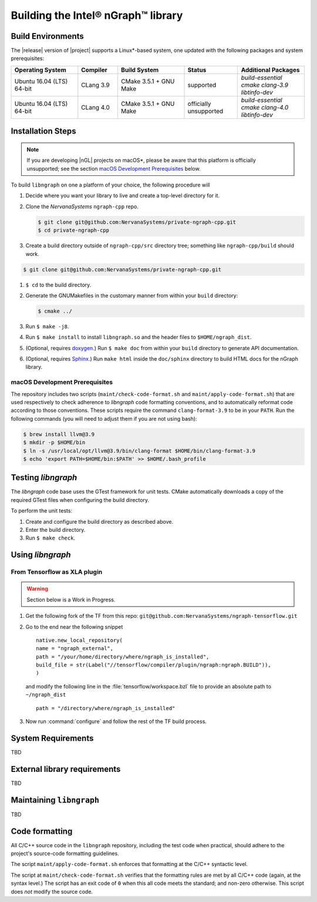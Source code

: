 .. installation:

Building the Intel® nGraph™ library 
####################################

Build Environments
==================

The |release| version of |project| supports a Linux\*-based system, 
one updated with the following packages and system prerequisites: 

.. csv-table::
   :header: "Operating System", "Compiler", "Build System", "Status", "Additional Packages"
   :widths: 25, 15, 25, 20, 25
   :escape: ~

   Ubuntu 16.04 (LTS) 64-bit, CLang 3.9, CMake 3.5.1 + GNU Make, supported, `build-essential cmake clang-3.9 libtinfo-dev`
   Ubuntu 16.04 (LTS) 64-bit, CLang 4.0, CMake 3.5.1 + GNU Make, officially unsupported, `build-essential cmake clang-4.0 libtinfo-dev`


Installation Steps
==================

.. note:: If you are developing |nGL| projects on macOS*\, please be 
   aware that this platform is officially unsupported; see the section 
   `macOS Development Prerequisites`_ below.

To build ``libngraph`` on one a platform of your choice, the following 
procedure will  


#. Decide where you want your library to live and create a top-level directory
   for it.     

#. Clone the `NervanaSystems` ``ngraph-cpp`` repo.

   .. code-block:: console

      $ git clone git@github.com:NervanaSystems/private-ngraph-cpp.git
      $ cd private-ngraph-cpp


#. Create a build directory outside of ``ngraph-cpp/src`` directory tree; 
   something like  ``ngraph-cpp/build`` should work.

.. code-block:: console

      $ git clone git@github.com:NervanaSystems/private-ngraph-cpp.git
   


#. ``$ cd`` to the build directory.
#. Generate the GNUMakefiles in the customary manner from within your ``build``
   directory:

   .. code-block:: console

      $ cmake ../

#. Run ``$ make -j8``.
#. Run ``$ make install`` to install ``libngraph.so`` and the header files to 
   ``$HOME/ngraph_dist``.
#. (Optional, requires `doxygen`_.) Run ``$ make doc`` from within your ``build`` 
   directory to generate API documentation.
#. (Optional, requires `Sphinx`_.)  Run ``make html`` inside the  
   ``doc/sphinx`` directory to build HTML docs for the nGraph library.    

.. macOS Development Prerequisites:

macOS Development Prerequisites
-------------------------------

The repository includes two scripts (``maint/check-code-format.sh`` and 
``maint/apply-code-format.sh``) that are used respectively to check adherence 
to `libngraph` code formatting conventions, and to automatically reformat code 
according to those conventions. These scripts require the command 
``clang-format-3.9`` to be in your ``PATH``. Run the following commands 
(you will need to adjust them if you are not using bash):

.. code-block:: bash

  $ brew install llvm@3.9
  $ mkdir -p $HOME/bin
  $ ln -s /usr/local/opt/llvm@3.9/bin/clang-format $HOME/bin/clang-format-3.9
  $ echo 'export PATH=$HOME/bin:$PATH' >> $HOME/.bash_profile


Testing `libngraph`
===================

The `libngraph` code base uses the GTest framework for unit tests. CMake 
automatically downloads a copy of the required GTest files when configuring the 
build directory.

To perform the unit tests:

#. Create and configure the build directory as described above.
#. Enter the build directory.
#. Run ``$ make check``.

Using `libngraph`
=================

From Tensorflow as XLA plugin
------------------------------

.. warning:: Section below is a Work in Progress.

#. Get the following fork of the TF from this repo: ``git@github.com:NervanaSystems/ngraph-tensorflow.git``
#. Go to the end near the following snippet

   ::

      native.new_local_repository(
      name = "ngraph_external",
      path = "/your/home/directory/where/ngraph_is_installed",
      build_file = str(Label("//tensorflow/compiler/plugin/ngraph:ngraph.BUILD")),
      )

   and modify the following line in the :file:`tensorflow/workspace.bzl` file to 
   provide an absolute path to ``~/ngraph_dist``
   
   ::
     
     path = "/directory/where/ngraph_is_installed"


#. Now run :command:`configure` and follow the rest of the TF build process.



System Requirements
====================
TBD

External library requirements
==============================
TBD

Maintaining ``libngraph``
=========================
TBD

Code formatting
================

All C/C++ source code in the ``libngraph`` repository, including the test code 
when practical, should adhere to the project's source-code formatting guidelines.

The script ``maint/apply-code-format.sh`` enforces that formatting at the C/C++ 
syntactic level. 

The script at ``maint/check-code-format.sh`` verifies that the formatting rules 
are met by all C/C++ code (again, at the syntax level.)  The script has an exit 
code of ``0`` when this all code meets the standard; and non-zero otherwise.  
This script does *not* modify the source code.


.. _doxygen: https://www.stack.nl/~dimitri/doxygen/
.. _Sphinx:  http://www.sphinx-doc.org/en/stable/
.. _NervanaSystems: https://github.com/NervanaSystems/private-ngraph-cpp/blob/master/README.md

